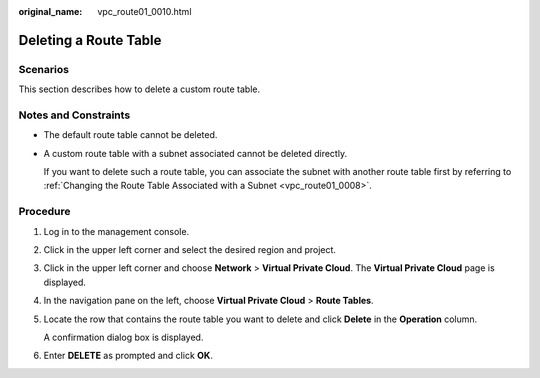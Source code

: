 :original_name: vpc_route01_0010.html

.. _vpc_route01_0010:

Deleting a Route Table
======================

Scenarios
---------

This section describes how to delete a custom route table.

Notes and Constraints
---------------------

-  The default route table cannot be deleted.

-  A custom route table with a subnet associated cannot be deleted directly.

   If you want to delete such a route table, you can associate the subnet with another route table first by referring to :ref:`Changing the Route Table Associated with a Subnet <vpc_route01_0008>`.

Procedure
---------

#. Log in to the management console.

2. Click |image1| in the upper left corner and select the desired region and project.

3. Click |image2| in the upper left corner and choose **Network** > **Virtual Private Cloud**. The **Virtual Private Cloud** page is displayed.

4. In the navigation pane on the left, choose **Virtual Private Cloud** > **Route Tables**.

5. Locate the row that contains the route table you want to delete and click **Delete** in the **Operation** column.

   A confirmation dialog box is displayed.

6. Enter **DELETE** as prompted and click **OK**.

.. |image1| image:: /_static/images/en-us_image_0000001818982734.png
.. |image2| image:: /_static/images/en-us_image_0000001818983042.png
